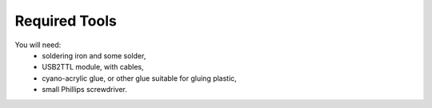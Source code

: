 Required Tools
**************

You will need:
 * soldering iron and some solder,
 * USB2TTL module, with cables,
 * cyano-acrylic glue, or other glue suitable for gluing plastic,
 * small Phillips screwdriver.
